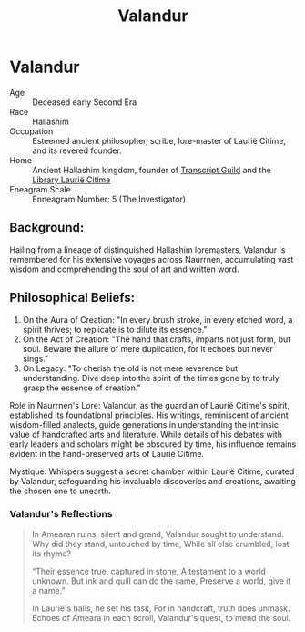 #+title: Valandur
#+startup: inlineimages
#+category: Characters
#+race: Hallashim
#+enneagram: 5

* Valandur
#+html: <div class="wrap-right-img">
#+caption: Valandur
#+attr_org: :width 300
#+attr_html: :class portrait :alt Image of Valandur
#+attr_latex: :width 200p
[[./img/valandur.jpg]]
#+html: </div>

- Age ::
    Deceased early Second Era
- Race ::
    Hallashim
- Occupation ::
    Esteemed ancient philosopher, scribe, lore-master of Laurië Citime, and its revered founder.
- Home ::
    Ancient Hallashim kingdom, founder of [[file:../factions/transcript-guild.org][Transcript Guild]] and the [[file:../places/laurie-citime.org][Library Laurië Citime]]
- Eneagram Scale ::
    Enneagram Number: 5 (The Investigator)
** Background:
Hailing from a lineage of distinguished Hallashim loremasters, Valandur is remembered for his extensive voyages across Naurrnen, accumulating vast wisdom and comprehending the soul of art and written word.

** Philosophical Beliefs:

1. On the Aura of Creation: "In every brush stroke, in every etched word, a spirit thrives; to replicate is to dilute its essence."
2. On the Act of Creation: "The hand that crafts, imparts not just form, but soul. Beware the allure of mere duplication, for it echoes but never sings."
3. On Legacy: "To cherish the old is not mere reverence but understanding. Dive deep into the spirit of the times gone by to truly grasp the essence of creation."

Role in Naurrnen's Lore: Valandur, as the guardian of Laurië Citime's spirit, established its foundational principles. His writings, reminiscent of ancient wisdom-filled analects, guide generations in understanding the intrinsic value of handcrafted arts and literature. While details of his debates with early leaders and scholars might be obscured by time, his influence remains evident in the hand-preserved arts of Laurië Citime.

Mystique: Whispers suggest a secret chamber within Laurië Citime, curated by Valandur, safeguarding his invaluable discoveries and creations, awaiting the chosen one to unearth.

*** Valandur's Reflections
#+begin_quote
In Amearan ruins, silent and grand,
Valandur sought to understand.
Why did they stand, untouched by time,
While all else crumbled, lost its rhyme?

“Their essence true, captured in stone,
A testament to a world unknown.
But ink and quill can do the same,
Preserve a world, give it a name.”

In Laurië's halls, he set his task,
For in handcraft, truth does unmask.
Echoes of Ameara in each scroll,
Valandur's quest, to mend the soul.
#+end_quote
#+html: <br style="clear:both;" />

